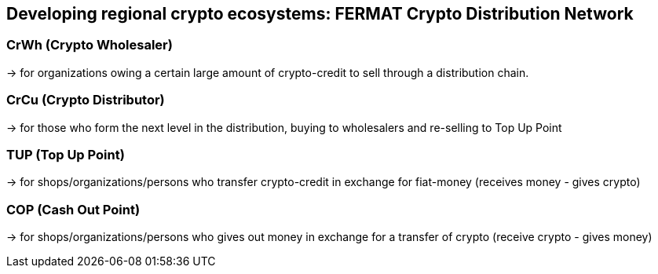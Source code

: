 == Developing regional crypto ecosystems: FERMAT Crypto Distribution Network  


=== CrWh (Crypto Wholesaler) 
-> for organizations owing a certain large amount of crypto-credit to sell through a distribution chain.

=== CrCu (Crypto Distributor) 
-> for those who form the next level in the distribution, buying to wholesalers and re-selling to Top Up Point

=== TUP (Top Up Point) 
-> for shops/organizations/persons who transfer crypto-credit in exchange for fiat-money (receives money - gives crypto)

=== COP (Cash Out Point) 
-> for shops/organizations/persons who gives out money in exchange for a transfer of crypto (receive crypto - gives money)







